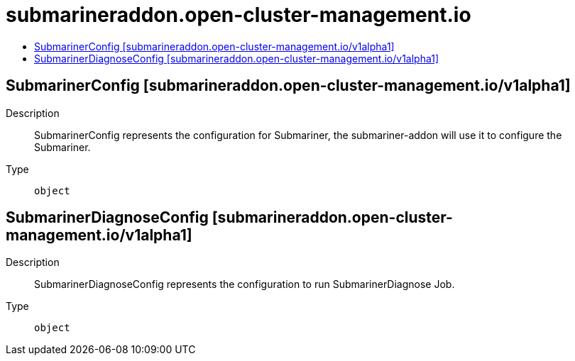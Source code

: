 // Automatically generated by 'openshift-apidocs-gen'. Do not edit.
:_content-type: ASSEMBLY
[id="submarineraddon-open-cluster-management-io"]
= submarineraddon.open-cluster-management.io
:toc: macro
:toc-title:

toc::[]

== SubmarinerConfig [submarineraddon.open-cluster-management.io/v1alpha1]

Description::
+
--
SubmarinerConfig represents the configuration for Submariner, the submariner-addon will use it to configure the Submariner.
--

Type::
  `object`

== SubmarinerDiagnoseConfig [submarineraddon.open-cluster-management.io/v1alpha1]

Description::
+
--
SubmarinerDiagnoseConfig represents the configuration to run SubmarinerDiagnose Job.
--

Type::
  `object`


